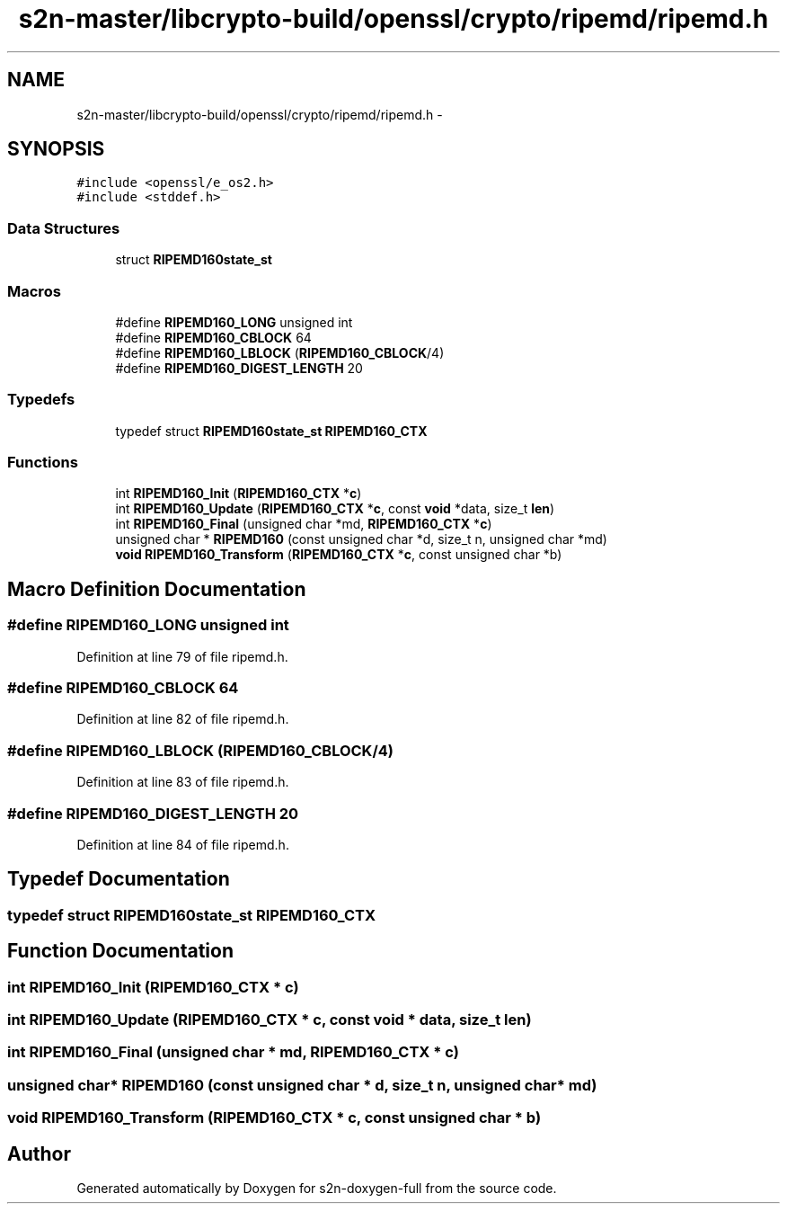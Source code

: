 .TH "s2n-master/libcrypto-build/openssl/crypto/ripemd/ripemd.h" 3 "Fri Aug 19 2016" "s2n-doxygen-full" \" -*- nroff -*-
.ad l
.nh
.SH NAME
s2n-master/libcrypto-build/openssl/crypto/ripemd/ripemd.h \- 
.SH SYNOPSIS
.br
.PP
\fC#include <openssl/e_os2\&.h>\fP
.br
\fC#include <stddef\&.h>\fP
.br

.SS "Data Structures"

.in +1c
.ti -1c
.RI "struct \fBRIPEMD160state_st\fP"
.br
.in -1c
.SS "Macros"

.in +1c
.ti -1c
.RI "#define \fBRIPEMD160_LONG\fP   unsigned int"
.br
.ti -1c
.RI "#define \fBRIPEMD160_CBLOCK\fP   64"
.br
.ti -1c
.RI "#define \fBRIPEMD160_LBLOCK\fP   (\fBRIPEMD160_CBLOCK\fP/4)"
.br
.ti -1c
.RI "#define \fBRIPEMD160_DIGEST_LENGTH\fP   20"
.br
.in -1c
.SS "Typedefs"

.in +1c
.ti -1c
.RI "typedef struct \fBRIPEMD160state_st\fP \fBRIPEMD160_CTX\fP"
.br
.in -1c
.SS "Functions"

.in +1c
.ti -1c
.RI "int \fBRIPEMD160_Init\fP (\fBRIPEMD160_CTX\fP *\fBc\fP)"
.br
.ti -1c
.RI "int \fBRIPEMD160_Update\fP (\fBRIPEMD160_CTX\fP *\fBc\fP, const \fBvoid\fP *data, size_t \fBlen\fP)"
.br
.ti -1c
.RI "int \fBRIPEMD160_Final\fP (unsigned char *md, \fBRIPEMD160_CTX\fP *\fBc\fP)"
.br
.ti -1c
.RI "unsigned char * \fBRIPEMD160\fP (const unsigned char *d, size_t n, unsigned char *md)"
.br
.ti -1c
.RI "\fBvoid\fP \fBRIPEMD160_Transform\fP (\fBRIPEMD160_CTX\fP *\fBc\fP, const unsigned char *b)"
.br
.in -1c
.SH "Macro Definition Documentation"
.PP 
.SS "#define RIPEMD160_LONG   unsigned int"

.PP
Definition at line 79 of file ripemd\&.h\&.
.SS "#define RIPEMD160_CBLOCK   64"

.PP
Definition at line 82 of file ripemd\&.h\&.
.SS "#define RIPEMD160_LBLOCK   (\fBRIPEMD160_CBLOCK\fP/4)"

.PP
Definition at line 83 of file ripemd\&.h\&.
.SS "#define RIPEMD160_DIGEST_LENGTH   20"

.PP
Definition at line 84 of file ripemd\&.h\&.
.SH "Typedef Documentation"
.PP 
.SS "typedef struct \fBRIPEMD160state_st\fP  \fBRIPEMD160_CTX\fP"

.SH "Function Documentation"
.PP 
.SS "int RIPEMD160_Init (\fBRIPEMD160_CTX\fP * c)"

.SS "int RIPEMD160_Update (\fBRIPEMD160_CTX\fP * c, const \fBvoid\fP * data, size_t len)"

.SS "int RIPEMD160_Final (unsigned char * md, \fBRIPEMD160_CTX\fP * c)"

.SS "unsigned char* RIPEMD160 (const unsigned char * d, size_t n, unsigned char * md)"

.SS "\fBvoid\fP RIPEMD160_Transform (\fBRIPEMD160_CTX\fP * c, const unsigned char * b)"

.SH "Author"
.PP 
Generated automatically by Doxygen for s2n-doxygen-full from the source code\&.

